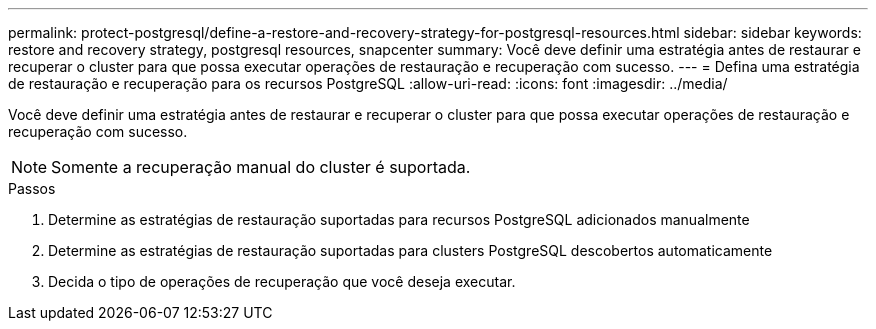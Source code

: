 ---
permalink: protect-postgresql/define-a-restore-and-recovery-strategy-for-postgresql-resources.html 
sidebar: sidebar 
keywords: restore and recovery strategy, postgresql resources, snapcenter 
summary: Você deve definir uma estratégia antes de restaurar e recuperar o cluster para que possa executar operações de restauração e recuperação com sucesso. 
---
= Defina uma estratégia de restauração e recuperação para os recursos PostgreSQL
:allow-uri-read: 
:icons: font
:imagesdir: ../media/


[role="lead"]
Você deve definir uma estratégia antes de restaurar e recuperar o cluster para que possa executar operações de restauração e recuperação com sucesso.


NOTE: Somente a recuperação manual do cluster é suportada.

.Passos
. Determine as estratégias de restauração suportadas para recursos PostgreSQL adicionados manualmente
. Determine as estratégias de restauração suportadas para clusters PostgreSQL descobertos automaticamente
. Decida o tipo de operações de recuperação que você deseja executar.

